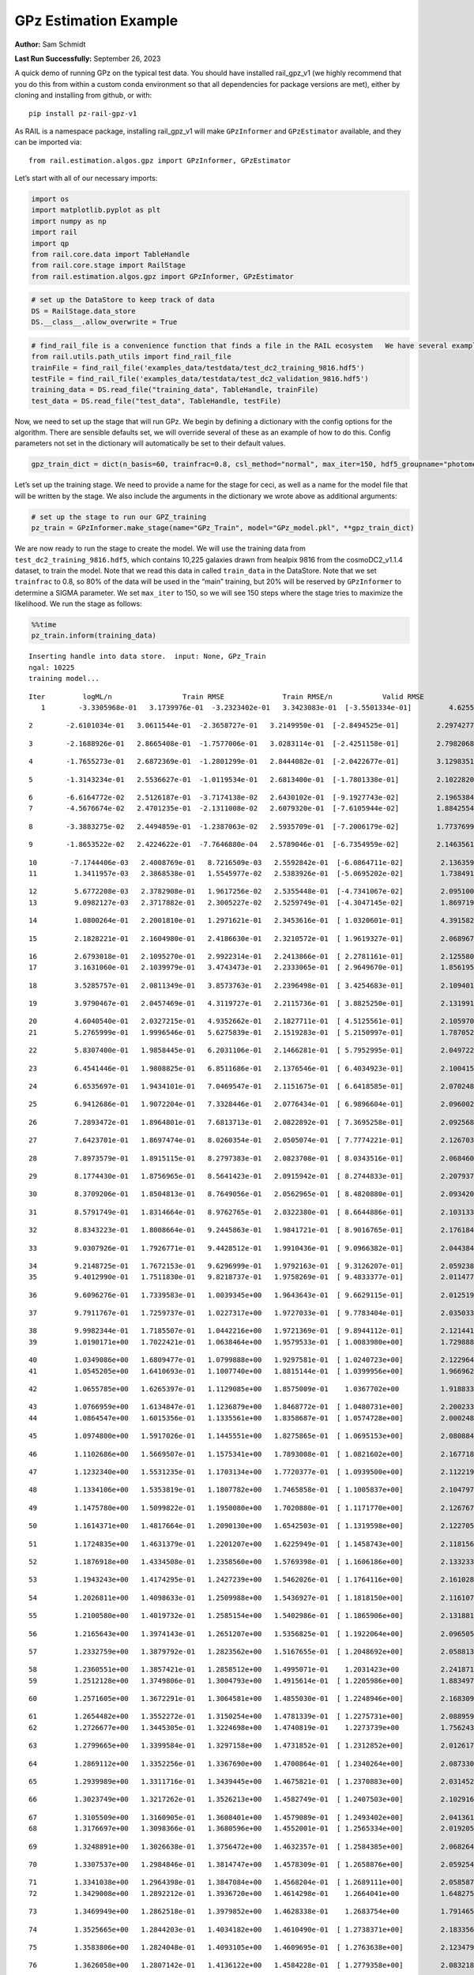 GPz Estimation Example
======================

**Author:** Sam Schmidt

**Last Run Successfully:** September 26, 2023

A quick demo of running GPz on the typical test data. You should have
installed rail_gpz_v1 (we highly recommend that you do this from within
a custom conda environment so that all dependencies for package versions
are met), either by cloning and installing from github, or with:

::

   pip install pz-rail-gpz-v1

As RAIL is a namespace package, installing rail_gpz_v1 will make
``GPzInformer`` and ``GPzEstimator`` available, and they can be imported
via:

::

   from rail.estimation.algos.gpz import GPzInformer, GPzEstimator

Let’s start with all of our necessary imports:

.. code:: ipython3

    import os
    import matplotlib.pyplot as plt
    import numpy as np
    import rail
    import qp
    from rail.core.data import TableHandle
    from rail.core.stage import RailStage
    from rail.estimation.algos.gpz import GPzInformer, GPzEstimator

.. code:: ipython3

    # set up the DataStore to keep track of data
    DS = RailStage.data_store
    DS.__class__.allow_overwrite = True

.. code:: ipython3

    # find_rail_file is a convenience function that finds a file in the RAIL ecosystem   We have several example data files that are copied with RAIL that we can use for our example run, let's grab those files, one for training/validation, and the other for testing:
    from rail.utils.path_utils import find_rail_file
    trainFile = find_rail_file('examples_data/testdata/test_dc2_training_9816.hdf5')
    testFile = find_rail_file('examples_data/testdata/test_dc2_validation_9816.hdf5')
    training_data = DS.read_file("training_data", TableHandle, trainFile)
    test_data = DS.read_file("test_data", TableHandle, testFile)

Now, we need to set up the stage that will run GPz. We begin by defining
a dictionary with the config options for the algorithm. There are
sensible defaults set, we will override several of these as an example
of how to do this. Config parameters not set in the dictionary will
automatically be set to their default values.

.. code:: ipython3

    gpz_train_dict = dict(n_basis=60, trainfrac=0.8, csl_method="normal", max_iter=150, hdf5_groupname="photometry") 

Let’s set up the training stage. We need to provide a name for the stage
for ceci, as well as a name for the model file that will be written by
the stage. We also include the arguments in the dictionary we wrote
above as additional arguments:

.. code:: ipython3

    # set up the stage to run our GPZ_training
    pz_train = GPzInformer.make_stage(name="GPz_Train", model="GPz_model.pkl", **gpz_train_dict)

We are now ready to run the stage to create the model. We will use the
training data from ``test_dc2_training_9816.hdf5``, which contains
10,225 galaxies drawn from healpix 9816 from the cosmoDC2_v1.1.4
dataset, to train the model. Note that we read this data in called
``train_data`` in the DataStore. Note that we set ``trainfrac`` to 0.8,
so 80% of the data will be used in the “main” training, but 20% will be
reserved by ``GPzInformer`` to determine a SIGMA parameter. We set
``max_iter`` to 150, so we will see 150 steps where the stage tries to
maximize the likelihood. We run the stage as follows:

.. code:: ipython3

    %%time
    pz_train.inform(training_data)


.. parsed-literal::

    Inserting handle into data store.  input: None, GPz_Train
    ngal: 10225
    training model...


.. parsed-literal::

    Iter	 logML/n 		 Train RMSE		 Train RMSE/n		 Valid RMSE		 Valid MLL		 Time    
       1	-3.3305968e-01	 3.1739976e-01	-3.2323402e-01	 3.3423083e-01	[-3.5501334e-01]	 4.6255064e-01


.. parsed-literal::

       2	-2.6101034e-01	 3.0611544e-01	-2.3658727e-01	 3.2149950e-01	[-2.8494525e-01]	 2.2974277e-01


.. parsed-literal::

       3	-2.1688926e-01	 2.8665408e-01	-1.7577006e-01	 3.0283114e-01	[-2.4251158e-01]	 2.7982068e-01


.. parsed-literal::

       4	-1.7655273e-01	 2.6872369e-01	-1.2801299e-01	 2.8444082e-01	[-2.0422677e-01]	 3.1298351e-01


.. parsed-literal::

       5	-1.3143234e-01	 2.5536627e-01	-1.0119534e-01	 2.6813400e-01	[-1.7801338e-01]	 2.1022820e-01


.. parsed-literal::

       6	-6.6164772e-02	 2.5126187e-01	-3.7174138e-02	 2.6430102e-01	[-9.1927743e-02]	 2.1965384e-01
       7	-4.5676674e-02	 2.4701235e-01	-2.1311008e-02	 2.6079320e-01	[-7.6105944e-02]	 1.8842554e-01


.. parsed-literal::

       8	-3.3883275e-02	 2.4494859e-01	-1.2387063e-02	 2.5935709e-01	[-7.2006179e-02]	 1.7737699e-01


.. parsed-literal::

       9	-1.8653522e-02	 2.4224622e-01	-7.7646880e-04	 2.5789046e-01	[-6.7354959e-02]	 2.1463561e-01


.. parsed-literal::

      10	-7.1744406e-03	 2.4008769e-01	 8.7216509e-03	 2.5592842e-01	[-6.0864711e-02]	 2.1363592e-01
      11	 1.3411957e-03	 2.3868538e-01	 1.5545977e-02	 2.5383926e-01	[-5.0695202e-02]	 1.7384911e-01


.. parsed-literal::

      12	 5.6772208e-03	 2.3782908e-01	 1.9617256e-02	 2.5355448e-01	[-4.7341067e-02]	 2.0951009e-01
      13	 9.0982127e-03	 2.3717882e-01	 2.3005227e-02	 2.5259749e-01	[-4.3047145e-02]	 1.8697190e-01


.. parsed-literal::

      14	 1.0800264e-01	 2.2001810e-01	 1.2971621e-01	 2.3453616e-01	[ 1.0320601e-01]	 4.3915820e-01


.. parsed-literal::

      15	 2.1828221e-01	 2.1604980e-01	 2.4186630e-01	 2.3210572e-01	[ 1.9619327e-01]	 2.0689678e-01


.. parsed-literal::

      16	 2.6793018e-01	 2.1095270e-01	 2.9922314e-01	 2.2413866e-01	[ 2.2781161e-01]	 2.1255803e-01
      17	 3.1631060e-01	 2.1039979e-01	 3.4743473e-01	 2.2333065e-01	[ 2.9649670e-01]	 1.8561959e-01


.. parsed-literal::

      18	 3.5285757e-01	 2.0811349e-01	 3.8573763e-01	 2.2396498e-01	[ 3.4254683e-01]	 2.1094012e-01


.. parsed-literal::

      19	 3.9790467e-01	 2.0457469e-01	 4.3119727e-01	 2.2115736e-01	[ 3.8825250e-01]	 2.1319914e-01


.. parsed-literal::

      20	 4.6040540e-01	 2.0327215e-01	 4.9352662e-01	 2.1827711e-01	[ 4.5125561e-01]	 2.1059704e-01
      21	 5.2765999e-01	 1.9996546e-01	 5.6275839e-01	 2.1519283e-01	[ 5.2150997e-01]	 1.7870522e-01


.. parsed-literal::

      22	 5.8307400e-01	 1.9858445e-01	 6.2031106e-01	 2.1466281e-01	[ 5.7952995e-01]	 2.0497227e-01


.. parsed-literal::

      23	 6.4541446e-01	 1.9808825e-01	 6.8511686e-01	 2.1376546e-01	[ 6.4034923e-01]	 2.1004152e-01


.. parsed-literal::

      24	 6.6535697e-01	 1.9434101e-01	 7.0469547e-01	 2.1151675e-01	[ 6.6418585e-01]	 2.0702481e-01


.. parsed-literal::

      25	 6.9412686e-01	 1.9072204e-01	 7.3328446e-01	 2.0776434e-01	[ 6.9896604e-01]	 2.0960021e-01


.. parsed-literal::

      26	 7.2893472e-01	 1.8964801e-01	 7.6813713e-01	 2.0822892e-01	[ 7.3695258e-01]	 2.0925689e-01


.. parsed-literal::

      27	 7.6423701e-01	 1.8697474e-01	 8.0260354e-01	 2.0505074e-01	[ 7.7774221e-01]	 2.1267033e-01


.. parsed-literal::

      28	 7.8973579e-01	 1.8915115e-01	 8.2797383e-01	 2.0823708e-01	[ 8.0343516e-01]	 2.0684600e-01


.. parsed-literal::

      29	 8.1774430e-01	 1.8756965e-01	 8.5641423e-01	 2.0915942e-01	[ 8.2744833e-01]	 2.2079372e-01


.. parsed-literal::

      30	 8.3709206e-01	 1.8504813e-01	 8.7649056e-01	 2.0562965e-01	[ 8.4820880e-01]	 2.0934200e-01


.. parsed-literal::

      31	 8.5791749e-01	 1.8314664e-01	 8.9762765e-01	 2.0322380e-01	[ 8.6644886e-01]	 2.1031332e-01


.. parsed-literal::

      32	 8.8343223e-01	 1.8008664e-01	 9.2445863e-01	 1.9841721e-01	[ 8.9016765e-01]	 2.1761847e-01


.. parsed-literal::

      33	 9.0307926e-01	 1.7926771e-01	 9.4428512e-01	 1.9910436e-01	[ 9.0966382e-01]	 2.0443845e-01


.. parsed-literal::

      34	 9.2148725e-01	 1.7672153e-01	 9.6296999e-01	 1.9792163e-01	[ 9.3126207e-01]	 2.0592380e-01
      35	 9.4012990e-01	 1.7511830e-01	 9.8218737e-01	 1.9758269e-01	[ 9.4833377e-01]	 2.0114779e-01


.. parsed-literal::

      36	 9.6096276e-01	 1.7339583e-01	 1.0039345e+00	 1.9643643e-01	[ 9.6629115e-01]	 2.0125198e-01


.. parsed-literal::

      37	 9.7911767e-01	 1.7259737e-01	 1.0227317e+00	 1.9727033e-01	[ 9.7783404e-01]	 2.0350337e-01


.. parsed-literal::

      38	 9.9982344e-01	 1.7185507e-01	 1.0442216e+00	 1.9721369e-01	[ 9.8944112e-01]	 2.1214414e-01
      39	 1.0190171e+00	 1.7022421e-01	 1.0638464e+00	 1.9579533e-01	[ 1.0083980e+00]	 1.7298889e-01


.. parsed-literal::

      40	 1.0349086e+00	 1.6809477e-01	 1.0799888e+00	 1.9297581e-01	[ 1.0240723e+00]	 2.1229649e-01
      41	 1.0545205e+00	 1.6410693e-01	 1.1007740e+00	 1.8815144e-01	[ 1.0399956e+00]	 1.9669628e-01


.. parsed-literal::

      42	 1.0655785e+00	 1.6265397e-01	 1.1129085e+00	 1.8575009e-01	  1.0367702e+00 	 1.9188333e-01


.. parsed-literal::

      43	 1.0766959e+00	 1.6134847e-01	 1.1236879e+00	 1.8468772e-01	[ 1.0480731e+00]	 2.2002339e-01
      44	 1.0864547e+00	 1.6015356e-01	 1.1335561e+00	 1.8358687e-01	[ 1.0574728e+00]	 2.0002484e-01


.. parsed-literal::

      45	 1.0974800e+00	 1.5917026e-01	 1.1445551e+00	 1.8275865e-01	[ 1.0695153e+00]	 2.0808840e-01


.. parsed-literal::

      46	 1.1102686e+00	 1.5669507e-01	 1.1575341e+00	 1.7893008e-01	[ 1.0821602e+00]	 2.1677184e-01


.. parsed-literal::

      47	 1.1232340e+00	 1.5531235e-01	 1.1703134e+00	 1.7720377e-01	[ 1.0939500e+00]	 2.1122193e-01


.. parsed-literal::

      48	 1.1334106e+00	 1.5353819e-01	 1.1807782e+00	 1.7465858e-01	[ 1.1005837e+00]	 2.1047974e-01


.. parsed-literal::

      49	 1.1475780e+00	 1.5099822e-01	 1.1950080e+00	 1.7020880e-01	[ 1.1171770e+00]	 2.1267676e-01


.. parsed-literal::

      50	 1.1614371e+00	 1.4817664e-01	 1.2090130e+00	 1.6542503e-01	[ 1.1319598e+00]	 2.1227050e-01


.. parsed-literal::

      51	 1.1724835e+00	 1.4631379e-01	 1.2201207e+00	 1.6225949e-01	[ 1.1458743e+00]	 2.1181560e-01


.. parsed-literal::

      52	 1.1876918e+00	 1.4334508e-01	 1.2358560e+00	 1.5769398e-01	[ 1.1606186e+00]	 2.1332335e-01


.. parsed-literal::

      53	 1.1943243e+00	 1.4174295e-01	 1.2427239e+00	 1.5462026e-01	[ 1.1764116e+00]	 2.1610284e-01


.. parsed-literal::

      54	 1.2026811e+00	 1.4098633e-01	 1.2509988e+00	 1.5436927e-01	[ 1.1818150e+00]	 2.1161079e-01


.. parsed-literal::

      55	 1.2100580e+00	 1.4019732e-01	 1.2585154e+00	 1.5402986e-01	[ 1.1865906e+00]	 2.1318817e-01


.. parsed-literal::

      56	 1.2165643e+00	 1.3974143e-01	 1.2651207e+00	 1.5356825e-01	[ 1.1922064e+00]	 2.0965052e-01


.. parsed-literal::

      57	 1.2332759e+00	 1.3879792e-01	 1.2823562e+00	 1.5167655e-01	[ 1.2048692e+00]	 2.0588136e-01


.. parsed-literal::

      58	 1.2360551e+00	 1.3857421e-01	 1.2858512e+00	 1.4995071e-01	  1.2031423e+00 	 2.2418714e-01
      59	 1.2512128e+00	 1.3749806e-01	 1.3004793e+00	 1.4915614e-01	[ 1.2205986e+00]	 1.8834972e-01


.. parsed-literal::

      60	 1.2571605e+00	 1.3672291e-01	 1.3064581e+00	 1.4855030e-01	[ 1.2248946e+00]	 2.1683097e-01


.. parsed-literal::

      61	 1.2654482e+00	 1.3552272e-01	 1.3150254e+00	 1.4781339e-01	[ 1.2275731e+00]	 2.0889592e-01
      62	 1.2726677e+00	 1.3445305e-01	 1.3224698e+00	 1.4740819e-01	  1.2273739e+00 	 1.7562437e-01


.. parsed-literal::

      63	 1.2799665e+00	 1.3399584e-01	 1.3297158e+00	 1.4731852e-01	[ 1.2312852e+00]	 2.0126176e-01


.. parsed-literal::

      64	 1.2869112e+00	 1.3352256e-01	 1.3367690e+00	 1.4700864e-01	[ 1.2340264e+00]	 2.0873308e-01


.. parsed-literal::

      65	 1.2939989e+00	 1.3311716e-01	 1.3439445e+00	 1.4675821e-01	[ 1.2370883e+00]	 2.0314527e-01


.. parsed-literal::

      66	 1.3023749e+00	 1.3217262e-01	 1.3526213e+00	 1.4582749e-01	[ 1.2407503e+00]	 2.1029162e-01


.. parsed-literal::

      67	 1.3105509e+00	 1.3160905e-01	 1.3608401e+00	 1.4579089e-01	[ 1.2493402e+00]	 2.0413613e-01
      68	 1.3176697e+00	 1.3098366e-01	 1.3680596e+00	 1.4552001e-01	[ 1.2565334e+00]	 2.0192051e-01


.. parsed-literal::

      69	 1.3248891e+00	 1.3026638e-01	 1.3756472e+00	 1.4632357e-01	[ 1.2584385e+00]	 2.0682645e-01


.. parsed-literal::

      70	 1.3307537e+00	 1.2984846e-01	 1.3814747e+00	 1.4578309e-01	[ 1.2658876e+00]	 2.0592546e-01


.. parsed-literal::

      71	 1.3341038e+00	 1.2964398e-01	 1.3847084e+00	 1.4568204e-01	[ 1.2689111e+00]	 2.0585871e-01
      72	 1.3429008e+00	 1.2892212e-01	 1.3936720e+00	 1.4614298e-01	  1.2664041e+00 	 1.6482759e-01


.. parsed-literal::

      73	 1.3469949e+00	 1.2862518e-01	 1.3979852e+00	 1.4628338e-01	  1.2683754e+00 	 1.7914653e-01


.. parsed-literal::

      74	 1.3525665e+00	 1.2844203e-01	 1.4034182e+00	 1.4610490e-01	[ 1.2738371e+00]	 2.1833563e-01


.. parsed-literal::

      75	 1.3583806e+00	 1.2824048e-01	 1.4093105e+00	 1.4609695e-01	[ 1.2763638e+00]	 2.1234798e-01


.. parsed-literal::

      76	 1.3626058e+00	 1.2807142e-01	 1.4136122e+00	 1.4584228e-01	[ 1.2779358e+00]	 2.0832181e-01


.. parsed-literal::

      77	 1.3702225e+00	 1.2740359e-01	 1.4217008e+00	 1.4571402e-01	  1.2778905e+00 	 2.1250534e-01
      78	 1.3772417e+00	 1.2692098e-01	 1.4287901e+00	 1.4476163e-01	  1.2766856e+00 	 1.8602824e-01


.. parsed-literal::

      79	 1.3809648e+00	 1.2666446e-01	 1.4323722e+00	 1.4474169e-01	[ 1.2828613e+00]	 2.0710707e-01
      80	 1.3873524e+00	 1.2607633e-01	 1.4388728e+00	 1.4487903e-01	[ 1.2877806e+00]	 1.8808889e-01


.. parsed-literal::

      81	 1.3931395e+00	 1.2549390e-01	 1.4448401e+00	 1.4493264e-01	[ 1.2912770e+00]	 2.0168829e-01


.. parsed-literal::

      82	 1.3988699e+00	 1.2501407e-01	 1.4507454e+00	 1.4485999e-01	[ 1.2963972e+00]	 2.0431876e-01


.. parsed-literal::

      83	 1.4035452e+00	 1.2499554e-01	 1.4554366e+00	 1.4468704e-01	[ 1.3011235e+00]	 2.0741439e-01
      84	 1.4086262e+00	 1.2472287e-01	 1.4606281e+00	 1.4363470e-01	[ 1.3056631e+00]	 1.8475914e-01


.. parsed-literal::

      85	 1.4119801e+00	 1.2465941e-01	 1.4641833e+00	 1.4394196e-01	  1.3049445e+00 	 2.1648359e-01


.. parsed-literal::

      86	 1.4153022e+00	 1.2445242e-01	 1.4674428e+00	 1.4365092e-01	[ 1.3090830e+00]	 2.1136045e-01
      87	 1.4199428e+00	 1.2402607e-01	 1.4722362e+00	 1.4314373e-01	[ 1.3130193e+00]	 1.9562340e-01


.. parsed-literal::

      88	 1.4228190e+00	 1.2386509e-01	 1.4750302e+00	 1.4335263e-01	[ 1.3149659e+00]	 2.0527196e-01


.. parsed-literal::

      89	 1.4259113e+00	 1.2373344e-01	 1.4781137e+00	 1.4351025e-01	[ 1.3164147e+00]	 2.1238184e-01
      90	 1.4319278e+00	 1.2351836e-01	 1.4841867e+00	 1.4393645e-01	[ 1.3200689e+00]	 1.8696666e-01


.. parsed-literal::

      91	 1.4370318e+00	 1.2353456e-01	 1.4895686e+00	 1.4405190e-01	  1.3197078e+00 	 2.0789361e-01


.. parsed-literal::

      92	 1.4423393e+00	 1.2370497e-01	 1.4950166e+00	 1.4519559e-01	  1.3191424e+00 	 2.1887922e-01


.. parsed-literal::

      93	 1.4461150e+00	 1.2359867e-01	 1.4988130e+00	 1.4497140e-01	[ 1.3210314e+00]	 2.1217251e-01


.. parsed-literal::

      94	 1.4492749e+00	 1.2346703e-01	 1.5020126e+00	 1.4476670e-01	[ 1.3212821e+00]	 2.2191525e-01


.. parsed-literal::

      95	 1.4530682e+00	 1.2315739e-01	 1.5058409e+00	 1.4433314e-01	[ 1.3213687e+00]	 2.1165466e-01
      96	 1.4569617e+00	 1.2275324e-01	 1.5099778e+00	 1.4365914e-01	  1.3126599e+00 	 1.8277335e-01


.. parsed-literal::

      97	 1.4616577e+00	 1.2258264e-01	 1.5145857e+00	 1.4368735e-01	  1.3198000e+00 	 1.7462230e-01


.. parsed-literal::

      98	 1.4637819e+00	 1.2247045e-01	 1.5165792e+00	 1.4368498e-01	[ 1.3233037e+00]	 2.1129394e-01


.. parsed-literal::

      99	 1.4670979e+00	 1.2229564e-01	 1.5199113e+00	 1.4426332e-01	  1.3190917e+00 	 2.1305919e-01


.. parsed-literal::

     100	 1.4698947e+00	 1.2206453e-01	 1.5228021e+00	 1.4514442e-01	  1.3133692e+00 	 2.2000241e-01
     101	 1.4727611e+00	 1.2193814e-01	 1.5257034e+00	 1.4532005e-01	  1.3106123e+00 	 2.0799637e-01


.. parsed-literal::

     102	 1.4757791e+00	 1.2180412e-01	 1.5287607e+00	 1.4575021e-01	  1.3068059e+00 	 2.0828700e-01


.. parsed-literal::

     103	 1.4784221e+00	 1.2177622e-01	 1.5314720e+00	 1.4545725e-01	  1.3084817e+00 	 2.1362638e-01


.. parsed-literal::

     104	 1.4809735e+00	 1.2155694e-01	 1.5340203e+00	 1.4544514e-01	  1.3078584e+00 	 2.1302533e-01


.. parsed-literal::

     105	 1.4826130e+00	 1.2149547e-01	 1.5356313e+00	 1.4504052e-01	  1.3077470e+00 	 2.1761584e-01


.. parsed-literal::

     106	 1.4855549e+00	 1.2145371e-01	 1.5386246e+00	 1.4427133e-01	  1.3073037e+00 	 2.0775294e-01


.. parsed-literal::

     107	 1.4874817e+00	 1.2133921e-01	 1.5407626e+00	 1.4359641e-01	  1.2882416e+00 	 2.1959829e-01


.. parsed-literal::

     108	 1.4904253e+00	 1.2132172e-01	 1.5436247e+00	 1.4366412e-01	  1.2973344e+00 	 2.2054148e-01


.. parsed-literal::

     109	 1.4922574e+00	 1.2126697e-01	 1.5454774e+00	 1.4395874e-01	  1.2982449e+00 	 2.1354771e-01


.. parsed-literal::

     110	 1.4939668e+00	 1.2121277e-01	 1.5472149e+00	 1.4395930e-01	  1.3002587e+00 	 2.2021103e-01


.. parsed-literal::

     111	 1.4967149e+00	 1.2112758e-01	 1.5500704e+00	 1.4417653e-01	  1.2927899e+00 	 2.1466613e-01


.. parsed-literal::

     112	 1.4991221e+00	 1.2105863e-01	 1.5525806e+00	 1.4363870e-01	  1.3017194e+00 	 2.0650268e-01


.. parsed-literal::

     113	 1.5009031e+00	 1.2106025e-01	 1.5542976e+00	 1.4359591e-01	  1.3002824e+00 	 2.1589899e-01


.. parsed-literal::

     114	 1.5032314e+00	 1.2103505e-01	 1.5566496e+00	 1.4359208e-01	  1.2938552e+00 	 2.1302557e-01
     115	 1.5052331e+00	 1.2102590e-01	 1.5587462e+00	 1.4383283e-01	  1.2904405e+00 	 1.9972992e-01


.. parsed-literal::

     116	 1.5078860e+00	 1.2089059e-01	 1.5615687e+00	 1.4465465e-01	  1.2829241e+00 	 2.0451760e-01


.. parsed-literal::

     117	 1.5094692e+00	 1.2095732e-01	 1.5631966e+00	 1.4489132e-01	  1.2894266e+00 	 2.1155787e-01


.. parsed-literal::

     118	 1.5108662e+00	 1.2087132e-01	 1.5645096e+00	 1.4494512e-01	  1.2937182e+00 	 2.0300603e-01
     119	 1.5125407e+00	 1.2079250e-01	 1.5661159e+00	 1.4506698e-01	  1.2979139e+00 	 1.7942953e-01


.. parsed-literal::

     120	 1.5145443e+00	 1.2070794e-01	 1.5680857e+00	 1.4514659e-01	  1.2989388e+00 	 1.8859196e-01


.. parsed-literal::

     121	 1.5162432e+00	 1.2073187e-01	 1.5698581e+00	 1.4544243e-01	  1.3061331e+00 	 2.1089578e-01


.. parsed-literal::

     122	 1.5180259e+00	 1.2071516e-01	 1.5716058e+00	 1.4547595e-01	  1.3025863e+00 	 2.0204353e-01


.. parsed-literal::

     123	 1.5196226e+00	 1.2069915e-01	 1.5732487e+00	 1.4570573e-01	  1.2982278e+00 	 2.0351744e-01


.. parsed-literal::

     124	 1.5212281e+00	 1.2066232e-01	 1.5749088e+00	 1.4605910e-01	  1.2956706e+00 	 2.0839882e-01


.. parsed-literal::

     125	 1.5243642e+00	 1.2054536e-01	 1.5781371e+00	 1.4679942e-01	  1.2895211e+00 	 2.0908761e-01


.. parsed-literal::

     126	 1.5256216e+00	 1.2052110e-01	 1.5794287e+00	 1.4697883e-01	  1.2852210e+00 	 3.2758069e-01


.. parsed-literal::

     127	 1.5270876e+00	 1.2040612e-01	 1.5808634e+00	 1.4692157e-01	  1.2847996e+00 	 2.0922685e-01
     128	 1.5283934e+00	 1.2020858e-01	 1.5821254e+00	 1.4643035e-01	  1.2859677e+00 	 1.8779397e-01


.. parsed-literal::

     129	 1.5295656e+00	 1.2004030e-01	 1.5832611e+00	 1.4589744e-01	  1.2741476e+00 	 2.0027232e-01


.. parsed-literal::

     130	 1.5311265e+00	 1.1989086e-01	 1.5847960e+00	 1.4519975e-01	  1.2754673e+00 	 2.1897602e-01


.. parsed-literal::

     131	 1.5325376e+00	 1.1977106e-01	 1.5862259e+00	 1.4459259e-01	  1.2704325e+00 	 2.1091485e-01
     132	 1.5334926e+00	 1.1976588e-01	 1.5872522e+00	 1.4439779e-01	  1.2628360e+00 	 2.0363235e-01


.. parsed-literal::

     133	 1.5347401e+00	 1.1973386e-01	 1.5886082e+00	 1.4430287e-01	  1.2546937e+00 	 1.9844389e-01


.. parsed-literal::

     134	 1.5361726e+00	 1.1973874e-01	 1.5901391e+00	 1.4435112e-01	  1.2493246e+00 	 2.0961952e-01
     135	 1.5378067e+00	 1.1980058e-01	 1.5919397e+00	 1.4450708e-01	  1.2424494e+00 	 1.9223142e-01


.. parsed-literal::

     136	 1.5388014e+00	 1.1977858e-01	 1.5930390e+00	 1.4446927e-01	  1.2479806e+00 	 1.9875741e-01


.. parsed-literal::

     137	 1.5397757e+00	 1.1975919e-01	 1.5939142e+00	 1.4445513e-01	  1.2502612e+00 	 2.0849800e-01


.. parsed-literal::

     138	 1.5406746e+00	 1.1973562e-01	 1.5947726e+00	 1.4439728e-01	  1.2513618e+00 	 2.1464705e-01


.. parsed-literal::

     139	 1.5415802e+00	 1.1971257e-01	 1.5956681e+00	 1.4446303e-01	  1.2528013e+00 	 2.1812820e-01


.. parsed-literal::

     140	 1.5434205e+00	 1.1966164e-01	 1.5975129e+00	 1.4478237e-01	  1.2544275e+00 	 2.0734024e-01


.. parsed-literal::

     141	 1.5440930e+00	 1.1953927e-01	 1.5983746e+00	 1.4513200e-01	  1.2478371e+00 	 2.0879674e-01


.. parsed-literal::

     142	 1.5465309e+00	 1.1947070e-01	 1.6008063e+00	 1.4515849e-01	  1.2497780e+00 	 2.1804571e-01


.. parsed-literal::

     143	 1.5473399e+00	 1.1940744e-01	 1.6016008e+00	 1.4510953e-01	  1.2475979e+00 	 2.0460463e-01
     144	 1.5482365e+00	 1.1927747e-01	 1.6026616e+00	 1.4494554e-01	  1.2400255e+00 	 1.8326044e-01


.. parsed-literal::

     145	 1.5487758e+00	 1.1915898e-01	 1.6033026e+00	 1.4482672e-01	  1.2338959e+00 	 2.0478821e-01


.. parsed-literal::

     146	 1.5495657e+00	 1.1915466e-01	 1.6040626e+00	 1.4469730e-01	  1.2336017e+00 	 2.1095061e-01


.. parsed-literal::

     147	 1.5506199e+00	 1.1910646e-01	 1.6051736e+00	 1.4440108e-01	  1.2303345e+00 	 2.0673394e-01


.. parsed-literal::

     148	 1.5514280e+00	 1.1905211e-01	 1.6060293e+00	 1.4418588e-01	  1.2294418e+00 	 2.2181129e-01
     149	 1.5526108e+00	 1.1900397e-01	 1.6073526e+00	 1.4390174e-01	  1.2209172e+00 	 2.0844984e-01


.. parsed-literal::

     150	 1.5542649e+00	 1.1892756e-01	 1.6089153e+00	 1.4378783e-01	  1.2315468e+00 	 1.8372416e-01
    Inserting handle into data store.  model_GPz_Train: inprogress_GPz_model.pkl, GPz_Train
    CPU times: user 2min 6s, sys: 1.08 s, total: 2min 7s
    Wall time: 31.9 s




.. parsed-literal::

    <rail.core.data.ModelHandle at 0x7f2d34d46680>



This should have taken about 30 seconds on a typical desktop computer,
and you should now see a file called ``GPz_model.pkl`` in the directory.
This model file is used by the ``GPzEstimator`` stage to determine our
redshift PDFs for the test set of galaxies. Let’s set up that stage,
again defining a dictionary of variables for the config params:

.. code:: ipython3

    gpz_test_dict = dict(hdf5_groupname="photometry", model="GPz_model.pkl")
    
    gpz_run = GPzEstimator.make_stage(name="gpz_run", **gpz_test_dict)

Let’s run the stage and compute photo-z’s for our test set:

.. code:: ipython3

    %%time
    results = gpz_run.estimate(test_data)


.. parsed-literal::

    Inserting handle into data store.  model: GPz_model.pkl, gpz_run
    Process 0 running estimator on chunk 0 - 10,000
    Process 0 estimating GPz PZ PDF for rows 0 - 10,000


.. parsed-literal::

    Inserting handle into data store.  output_gpz_run: inprogress_output_gpz_run.hdf5, gpz_run


.. parsed-literal::

    Process 0 running estimator on chunk 10,000 - 20,000
    Process 0 estimating GPz PZ PDF for rows 10,000 - 20,000


.. parsed-literal::

    Process 0 running estimator on chunk 20,000 - 20,449
    Process 0 estimating GPz PZ PDF for rows 20,000 - 20,449
    CPU times: user 1.74 s, sys: 56 ms, total: 1.8 s
    Wall time: 566 ms


This should be very fast, under a second for our 20,449 galaxies in the
test set. Now, let’s plot a scatter plot of the point estimates, as well
as a few example PDFs. We can get access to the ``qp`` ensemble that was
written via the DataStore via ``results()``

.. code:: ipython3

    ens = results()

.. code:: ipython3

    expdfids = [2, 180, 13517, 18032]
    fig, axs = plt.subplots(4, 1, figsize=(12,10))
    for i, xx in enumerate(expdfids):
        axs[i].set_xlim(0,3)
        ens[xx].plot_native(axes=axs[i])
    axs[3].set_xlabel("redshift", fontsize=15)




.. parsed-literal::

    Text(0.5, 0, 'redshift')




.. image:: ../../../docs/rendered/estimation_examples/06_GPz_files/../../../docs/rendered/estimation_examples/06_GPz_16_1.png


GPzEstimator parameterizes each PDF as a single Gaussian, here we see a
few examples of Gaussians of different widths. Now let’s grab the mode
of each PDF (stored as ancil data in the ensemble) and compare to the
true redshifts from the test_data file:

.. code:: ipython3

    truez = test_data.data['photometry']['redshift']
    zmode = ens.ancil['zmode'].flatten()

.. code:: ipython3

    plt.figure(figsize=(12,12))
    plt.scatter(truez, zmode, s=3)
    plt.plot([0,3],[0,3], 'k--')
    plt.xlabel("redshift", fontsize=12)
    plt.ylabel("z mode", fontsize=12)




.. parsed-literal::

    Text(0, 0.5, 'z mode')




.. image:: ../../../docs/rendered/estimation_examples/06_GPz_files/../../../docs/rendered/estimation_examples/06_GPz_19_1.png

